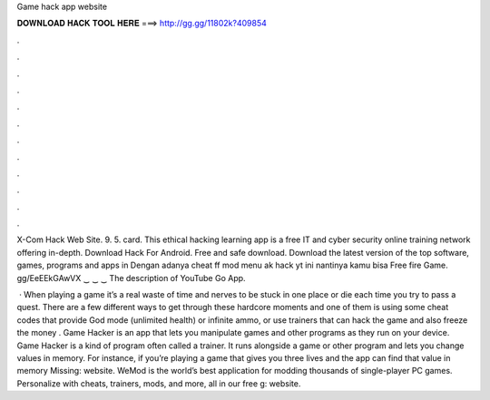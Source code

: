 Game hack app website



𝐃𝐎𝐖𝐍𝐋𝐎𝐀𝐃 𝐇𝐀𝐂𝐊 𝐓𝐎𝐎𝐋 𝐇𝐄𝐑𝐄 ===> http://gg.gg/11802k?409854



.



.



.



.



.



.



.



.



.



.



.



.

X-Com Hack Web Site. 9. 5. card. This ethical hacking learning app is a free IT and cyber security online training network offering in-depth. Download Hack For Android. Free and safe download. Download the latest version of the top software, games, programs and apps in  Dengan adanya cheat ff mod menu ak hack yt ini nantinya kamu bisa Free fire Game. gg/EeEEkGAwVX ‿ ‿ ‿ The description of YouTube Go App.

 · When playing a game it’s a real waste of time and nerves to be stuck in one place or die each time you try to pass a quest. There are a few different ways to get through these hardcore moments and one of them is using some cheat codes that provide God mode (unlimited health) or infinite ammo, or use trainers that can hack the game and also freeze the money . Game Hacker is an app that lets you manipulate games and other programs as they run on your device. Game Hacker is a kind of program often called a trainer. It runs alongside a game or other program and lets you change values in memory. For instance, if you’re playing a game that gives you three lives and the app can find that value in memory Missing: website. WeMod is the world’s best application for modding thousands of single-player PC games. Personalize with cheats, trainers, mods, and more, all in our free g: website.
